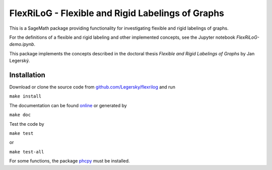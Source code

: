 ===================================================
FlexRiLoG - Flexible and Rigid Labelings of Graphs
===================================================


This is a SageMath package providing functionality for investigating flexible and rigid labelings of graphs.

For the definitions of a flexible and rigid labeling and other implemented concepts, see the Jupyter notebook `FlexRiLoG-demo.ipynb`.

This package implements the concepts described in the doctoral thesis *Flexible and Rigid Labelings of Graphs* by Jan Legerský.

.. start-include

Installation
-----------------

Download or clone the source code from `github.com/Legersky/flexrilog <https://github.com/Legersky/flexrilog>`_ and run

``make install``

The documentation can be found `online <https://jan.legersky.cz/public_files/doc/FlexRiLoG/>`_ or generated by 

``make doc``

Test the code by

``make test``

or

``make test-all``

For some functions, the package `phcpy <http://homepages.math.uic.edu/~jan/phcpy_doc_html/welcome.html>`_ must be installed.


 

